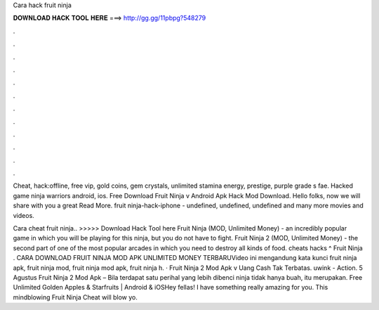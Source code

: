 Cara hack fruit ninja



𝐃𝐎𝐖𝐍𝐋𝐎𝐀𝐃 𝐇𝐀𝐂𝐊 𝐓𝐎𝐎𝐋 𝐇𝐄𝐑𝐄 ===> http://gg.gg/11pbpg?548279



.



.



.



.



.



.



.



.



.



.



.



.

Cheat, hack:offline, free vip, gold coins, gem crystals, unlimited stamina energy, prestige, purple grade s fae. Hacked game ninja warriors android, ios. Free Download Fruit Ninja v Android Apk Hack Mod Download. Hello folks, now we will share with you a great Read More. fruit ninja-hack-iphone - undefined, undefined, undefined and many more movies and videos.

Cara cheat fruit ninja.. >>>>> Download Hack Tool here Fruit Ninja (MOD, Unlimited Money) - an incredibly popular game in which you will be playing for this ninja, but you do not have to fight. Fruit Ninja 2 (MOD, Unlimited Money) - the second part of one of the most popular arcades in which you need to destroy all kinds of food. cheats hacks ^ Fruit Ninja . CARA DOWNLOAD FRUIT NINJA MOD APK UNLIMITED MONEY TERBARUVideo ini mengandung kata kunci fruit ninja apk, fruit ninja mod, fruit ninja mod apk, fruit ninja h. · Fruit Ninja 2 Mod Apk v Uang Cash Tak Terbatas. uwink - Action. 5 Agustus Fruit Ninja 2 Mod Apk – Bila terdapat satu perihal yang lebih dibenci ninja tidak hanya buah, itu merupakan. Free Unlimited Golden Apples & Starfruits | Android & iOSHey fellas! I have something really amazing for you. This mindblowing Fruit Ninja Cheat will blow yo.
